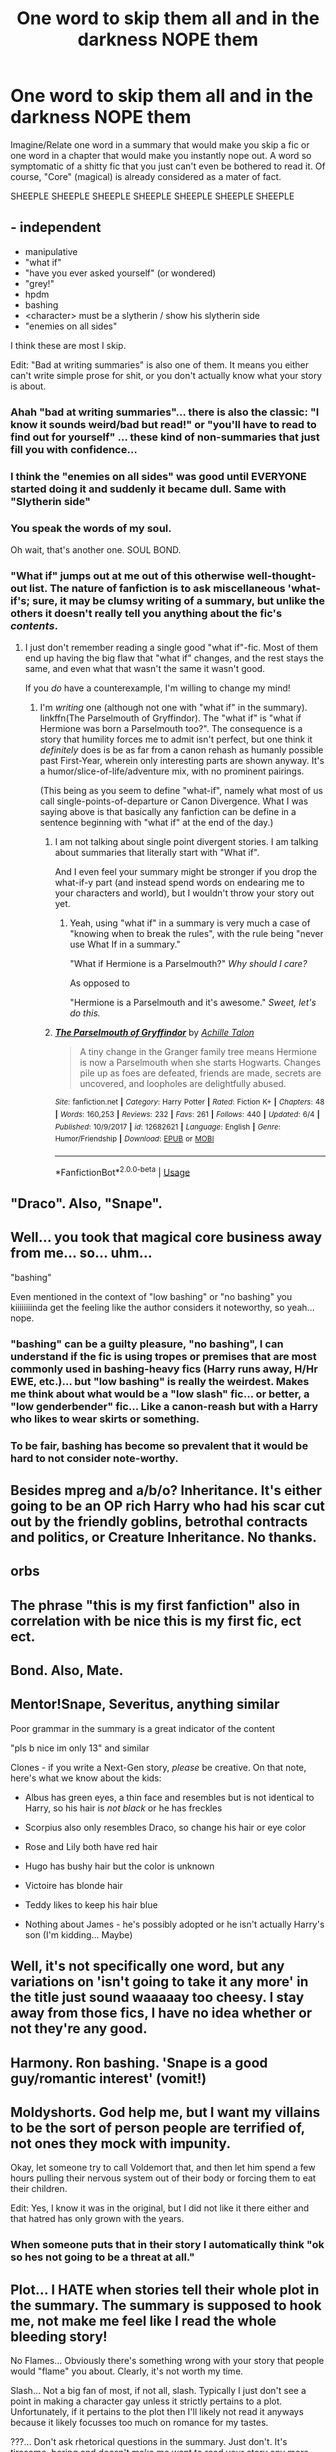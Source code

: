 #+TITLE: One word to skip them all and in the darkness NOPE them

* One word to skip them all and in the darkness NOPE them
:PROPERTIES:
:Author: Choice_Caterpillar
:Score: 8
:DateUnix: 1528406902.0
:DateShort: 2018-Jun-08
:FlairText: Discussion
:END:
Imagine/Relate one word in a summary that would make you skip a fic or one word in a chapter that would make you instantly nope out. A word so symptomatic of a shitty fic that you just can't even be bothered to read it. Of course, "Core" (magical) is already considered as a mater of fact.

SHEEPLE SHEEPLE SHEEPLE SHEEPLE SHEEPLE SHEEPLE SHEEPLE


** - independent
- manipulative
- "what if"
- "have you ever asked yourself" (or wondered)
- "grey!"
- hpdm
- bashing
- <character> must be a slytherin / show his slytherin side
- "enemies on all sides"

I think these are most I skip.

Edit: "Bad at writing summaries" is also one of them. It means you either can't write simple prose for shit, or you don't actually know what your story is about.
:PROPERTIES:
:Author: fflai
:Score: 20
:DateUnix: 1528408672.0
:DateShort: 2018-Jun-08
:END:

*** Ahah "bad at writing summaries"... there is also the classic: "I know it sounds weird/bad but read!" or "you'll have to read to find out for yourself" ... these kind of non-summaries that just fill you with confidence...
:PROPERTIES:
:Author: Choice_Caterpillar
:Score: 11
:DateUnix: 1528410800.0
:DateShort: 2018-Jun-08
:END:


*** I think the "enemies on all sides" was good until EVERYONE started doing it and suddenly it became dull. Same with "Slytherin side"
:PROPERTIES:
:Author: ST_Jackson
:Score: 5
:DateUnix: 1528416595.0
:DateShort: 2018-Jun-08
:END:


*** You speak the words of my soul.

Oh wait, that's another one. SOUL BOND.
:PROPERTIES:
:Author: Averant
:Score: 3
:DateUnix: 1528491764.0
:DateShort: 2018-Jun-09
:END:


*** "What if" jumps out at me out of this otherwise well-thought-out list. The nature of fanfiction is to ask miscellaneous 'what-if's; sure, it may be clumsy writing of a summary, but unlike the others it doesn't really tell you anything about the fic's /contents/.
:PROPERTIES:
:Author: Achille-Talon
:Score: 4
:DateUnix: 1528408915.0
:DateShort: 2018-Jun-08
:END:

**** I just don't remember reading a single good "what if"-fic. Most of them end up having the big flaw that "what if" changes, and the rest stays the same, and even what that wasn't the same it wasn't good.

If you /do/ have a counterexample, I'm willing to change my mind!
:PROPERTIES:
:Author: fflai
:Score: 4
:DateUnix: 1528409183.0
:DateShort: 2018-Jun-08
:END:

***** I'm /writing/ one (although not one with "what if" in the summary). linkffn(The Parselmouth of Gryffindor). The "what if" is "what if Hermione was born a Parselmouth too?". The consequence is a story that humility forces me to admit isn't perfect, but one think it /definitely/ does is be as far from a canon rehash as humanly possible past First-Year, wherein only interesting parts are shown anyway. It's a humor/slice-of-life/adventure mix, with no prominent pairings.

(This being as you seem to define "what-if", namely what most of us call single-points-of-departure or Canon Divergence. What I was saying above is that basically any fanfiction can be define in a sentence beginning with "what if" at the end of the day.)
:PROPERTIES:
:Author: Achille-Talon
:Score: 1
:DateUnix: 1528410250.0
:DateShort: 2018-Jun-08
:END:

****** I am not talking about single point divergent stories. I am talking about summaries that literally start with "What if".

And I even feel your summary might be stronger if you drop the what-if-y part (and instead spend words on endearing me to your characters and world), but I wouldn't throw your story out yet.
:PROPERTIES:
:Author: fflai
:Score: 5
:DateUnix: 1528410467.0
:DateShort: 2018-Jun-08
:END:

******* Yeah, using "what if" in a summary is very much a case of "knowing when to break the rules", with the rule being "never use What If in a summary."

"What if Hermione is a Parselmouth?" /Why should I care?/

As opposed to

"Hermione is a Parselmouth and it's awesome." /Sweet, let's do this./
:PROPERTIES:
:Author: Averant
:Score: 2
:DateUnix: 1528491692.0
:DateShort: 2018-Jun-09
:END:


****** [[https://www.fanfiction.net/s/12682621/1/][*/The Parselmouth of Gryffindor/*]] by [[https://www.fanfiction.net/u/7922987/Achille-Talon][/Achille Talon/]]

#+begin_quote
  A tiny change in the Granger family tree means Hermione is now a Parselmouth when she starts Hogwarts. Changes pile up as foes are defeated, friends are made, secrets are uncovered, and loopholes are delightfully abused.
#+end_quote

^{/Site/:} ^{fanfiction.net} ^{*|*} ^{/Category/:} ^{Harry} ^{Potter} ^{*|*} ^{/Rated/:} ^{Fiction} ^{K+} ^{*|*} ^{/Chapters/:} ^{48} ^{*|*} ^{/Words/:} ^{160,253} ^{*|*} ^{/Reviews/:} ^{232} ^{*|*} ^{/Favs/:} ^{261} ^{*|*} ^{/Follows/:} ^{440} ^{*|*} ^{/Updated/:} ^{6/4} ^{*|*} ^{/Published/:} ^{10/9/2017} ^{*|*} ^{/id/:} ^{12682621} ^{*|*} ^{/Language/:} ^{English} ^{*|*} ^{/Genre/:} ^{Humor/Friendship} ^{*|*} ^{/Download/:} ^{[[http://www.ff2ebook.com/old/ffn-bot/index.php?id=12682621&source=ff&filetype=epub][EPUB]]} ^{or} ^{[[http://www.ff2ebook.com/old/ffn-bot/index.php?id=12682621&source=ff&filetype=mobi][MOBI]]}

--------------

*FanfictionBot*^{2.0.0-beta} | [[https://github.com/tusing/reddit-ffn-bot/wiki/Usage][Usage]]
:PROPERTIES:
:Author: FanfictionBot
:Score: 1
:DateUnix: 1528410261.0
:DateShort: 2018-Jun-08
:END:


** "Draco". Also, "Snape".
:PROPERTIES:
:Author: jenorama_CA
:Score: 8
:DateUnix: 1528417293.0
:DateShort: 2018-Jun-08
:END:


** Well... you took that magical core business away from me... so... uhm...

"bashing"

Even mentioned in the context of "low bashing" or "no bashing" you kiiiiiiiinda get the feeling like the author considers it noteworthy, so yeah... nope.
:PROPERTIES:
:Author: UndeadBBQ
:Score: 7
:DateUnix: 1528410214.0
:DateShort: 2018-Jun-08
:END:

*** "bashing" can be a guilty pleasure, "no bashing", I can understand if the fic is using tropes or premises that are most commonly used in bashing-heavy fics (Harry runs away, H/Hr EWE, etc.)... but "low bashing" is really the weirdest. Makes me think about what would be a "low slash" fic... or better, a "low genderbender" fic... Like a canon-reash but with a Harry who likes to wear skirts or something.
:PROPERTIES:
:Author: Choice_Caterpillar
:Score: 6
:DateUnix: 1528411221.0
:DateShort: 2018-Jun-08
:END:


*** To be fair, bashing has become so prevalent that it would be hard to not consider note-worthy.
:PROPERTIES:
:Author: JustSovietThings
:Score: 3
:DateUnix: 1528413949.0
:DateShort: 2018-Jun-08
:END:


** Besides mpreg and a/b/o? Inheritance. It's either going to be an OP rich Harry who had his scar cut out by the friendly goblins, betrothal contracts and politics, or Creature Inheritance. No thanks.
:PROPERTIES:
:Score: 6
:DateUnix: 1528432364.0
:DateShort: 2018-Jun-08
:END:


** orbs
:PROPERTIES:
:Author: TimeTurner394
:Score: 7
:DateUnix: 1528419346.0
:DateShort: 2018-Jun-08
:END:


** The phrase "this is my first fanfiction" also in correlation with be nice this is my first fic, ect ect.
:PROPERTIES:
:Author: HCDixon
:Score: 5
:DateUnix: 1528413102.0
:DateShort: 2018-Jun-08
:END:


** Bond. Also, Mate.
:PROPERTIES:
:Author: deirox
:Score: 5
:DateUnix: 1528422254.0
:DateShort: 2018-Jun-08
:END:


** Mentor!Snape, Severitus, anything similar

Poor grammar in the summary is a great indicator of the content

"pls b nice im only 13" and similar

Clones - if you write a Next-Gen story, /please/ be creative. On that note, here's what we know about the kids:

- Albus has green eyes, a thin face and resembles but is not identical to Harry, so his hair is /not black/ or he has freckles

- Scorpius also only resembles Draco, so change his hair or eye color

- Rose and Lily both have red hair

- Hugo has bushy hair but the color is unknown

- Victoire has blonde hair

- Teddy likes to keep his hair blue

- Nothing about James - he's possibly adopted or he isn't actually Harry's son (I'm kidding... Maybe)
:PROPERTIES:
:Author: abnormalopinion
:Score: 3
:DateUnix: 1528435761.0
:DateShort: 2018-Jun-08
:END:


** Well, it's not specifically one word, but any variations on 'isn't going to take it any more' in the title just sound waaaaay too cheesy. I stay away from those fics, I have no idea whether or not they're any good.
:PROPERTIES:
:Author: Avaday_Daydream
:Score: 3
:DateUnix: 1528410546.0
:DateShort: 2018-Jun-08
:END:


** Harmony. Ron bashing. 'Snape is a good guy/romantic interest' (vomit!)
:PROPERTIES:
:Author: Pottermum
:Score: 3
:DateUnix: 1528440115.0
:DateShort: 2018-Jun-08
:END:


** Moldyshorts. God help me, but I want my villains to be the sort of person people are terrified of, not ones they mock with impunity.

Okay, let someone try to call Voldemort that, and then let him spend a few hours pulling their nervous system out of their body or forcing them to eat their children.

Edit: Yes, I know it was in the original, but I did not like it there either and that hatred has only grown with the years.
:PROPERTIES:
:Author: Lysianda
:Score: 2
:DateUnix: 1528454824.0
:DateShort: 2018-Jun-08
:END:

*** When someone puts that in their story I automatically think "ok so hes not going to be a threat at all."
:PROPERTIES:
:Author: Swuuzy
:Score: 2
:DateUnix: 1528601261.0
:DateShort: 2018-Jun-10
:END:


** Plot... I HATE when stories tell their whole plot in the summary. The summary is supposed to hook me, not make me feel like I read the whole bleeding story!

No Flames... Obviously there's something wrong with your story that people would "flame" you about. Clearly, it's not worth my time.

Slash... Not a big fan of most, if not all, slash. Typically I just don't see a point in making a character gay unless it strictly pertains to a plot. Unfortunately, if it pertains to the plot then I'll likely not read it anyways because it likely focusses too much on romance for my tastes.

???... Don't ask rhetorical questions in the summary. Just don't. It's tiresome, boring and doesn't make me want to read your story any more than I would if you didn't have rhetorical questions.

COMPLETE/FINISHED... There is literally a button that you can click to show that a fic is complete. On the flip side, please do write "Abandoned" or "On Hiatus" so that way I can decide whether or not to read your fic.

Time... Don't tell me what time period it is in. Obviously, if it takes place during WWII or something, the date DOES matter to the plot, but otherwise there are categories you can put your story into that tell from which period of the books it is from (Marauder's, founders, post, pre, ect.).

Crossover... DON'T put a crossover into the regular fiction category! If the story, characters, or ideas are not from Harry Potter, they do not belong in the Harry Potter fanfiction tab. Put them in the crossover forums

/-On that note, anything more than one world being crossed over with another is too much. I enjoy crossovers as much as the next guy, but I do have a limit./

!!!... If you've got a bunch of exclamation marks in your summary, but none of them are for a specific sentence, I may read your story, but I'm already wary and ready to click off from the get-go. (For example, Grey! Manifpulative! AU! OOC!, ect.)

Of course, there are a lot more, but I think that the other comments have covered those pretty well.
:PROPERTIES:
:Author: ST_Jackson
:Score: 4
:DateUnix: 1528416335.0
:DateShort: 2018-Jun-08
:END:


** “Desolate future” is usually a no for me. “After the war” is almost always a terrible fic. Not that all post-war fits are bad, but ones with this always feel more like the authors are just checking boxes for 100k+ words.
:PROPERTIES:
:Author: XeshTrill
:Score: 1
:DateUnix: 1528418785.0
:DateShort: 2018-Jun-08
:END:


** By: robst
:PROPERTIES:
:Author: rpeh
:Score: 1
:DateUnix: 1528464701.0
:DateShort: 2018-Jun-08
:END:


** Any swear word, slang, abbreviation, or acronym.

I don't need these.
:PROPERTIES:
:Author: Wu_Gang
:Score: 1
:DateUnix: 1528407207.0
:DateShort: 2018-Jun-08
:END:

*** I literally just saw a summary with the phrase "He is rescued by the strangest of ppl." in it minutes ago... I couldn't believe my eyes. I mean... seriously ?
:PROPERTIES:
:Author: Choice_Caterpillar
:Score: 9
:DateUnix: 1528410639.0
:DateShort: 2018-Jun-08
:END:

**** Geez. I know there's only a limited number of characters to use in your summary, but that sort of abbreviation just seems lazy. Advice to this writer: how about summing it up in fewer words instead of trying to make the words shorter?
:PROPERTIES:
:Author: MolochDhalgren
:Score: 2
:DateUnix: 1528443220.0
:DateShort: 2018-Jun-08
:END:
